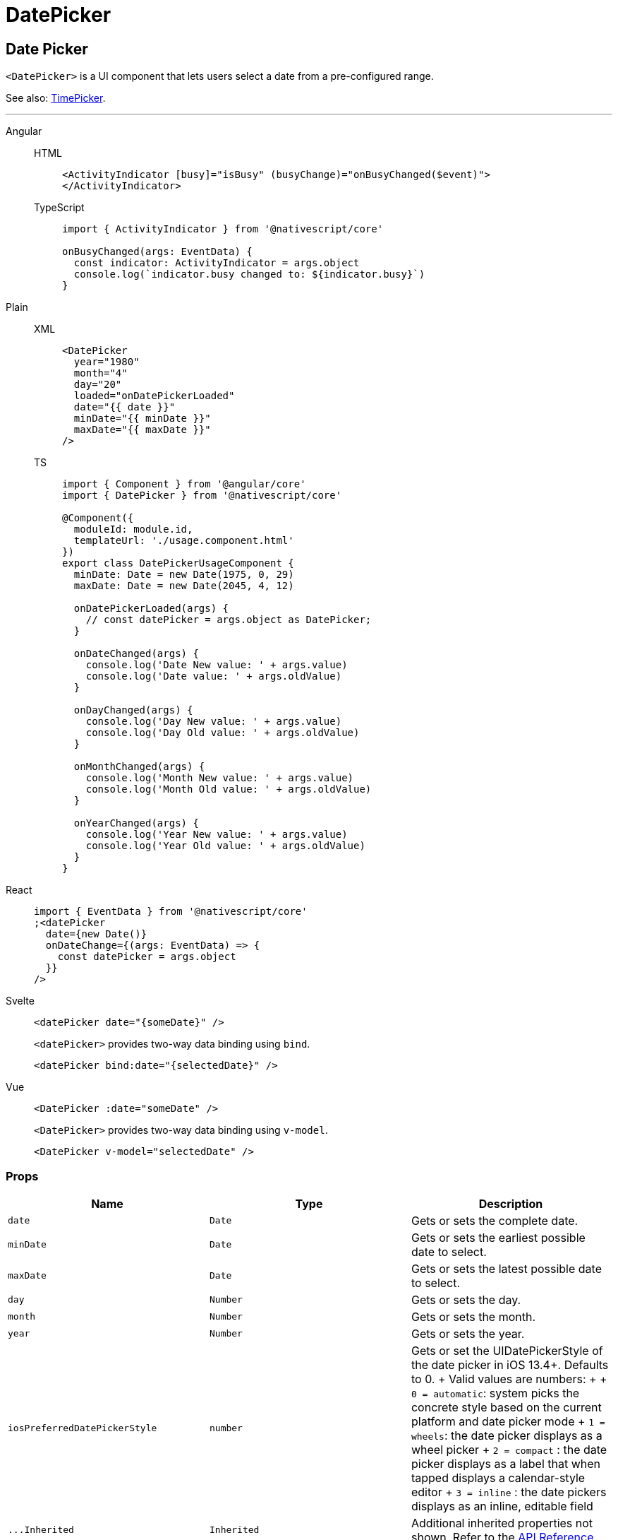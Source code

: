 = DatePicker

== Date Picker

`<DatePicker>` is a UI component that lets users select a date from a pre-configured range.

See also: link:/ui-and-styling.html#timepicker[TimePicker].

'''

[tabs]
====
Angular::
+
[tabs]
=====
HTML::
+
[,html]
----
<ActivityIndicator [busy]="isBusy" (busyChange)="onBusyChanged($event)">
</ActivityIndicator>
----

TypeScript::
+
[,ts]
----
import { ActivityIndicator } from '@nativescript/core'

onBusyChanged(args: EventData) {
  const indicator: ActivityIndicator = args.object
  console.log(`indicator.busy changed to: ${indicator.busy}`)
}
----
=====

Plain::
+
[tabs]
======
XML::
+
[,xml]
----
<DatePicker
  year="1980"
  month="4"
  day="20"
  loaded="onDatePickerLoaded"
  date="{{ date }}"
  minDate="{{ minDate }}"
  maxDate="{{ maxDate }}"
/>
----

TS::
+
[,ts]
----
import { Component } from '@angular/core'
import { DatePicker } from '@nativescript/core'

@Component({
  moduleId: module.id,
  templateUrl: './usage.component.html'
})
export class DatePickerUsageComponent {
  minDate: Date = new Date(1975, 0, 29)
  maxDate: Date = new Date(2045, 4, 12)

  onDatePickerLoaded(args) {
    // const datePicker = args.object as DatePicker;
  }

  onDateChanged(args) {
    console.log('Date New value: ' + args.value)
    console.log('Date value: ' + args.oldValue)
  }

  onDayChanged(args) {
    console.log('Day New value: ' + args.value)
    console.log('Day Old value: ' + args.oldValue)
  }

  onMonthChanged(args) {
    console.log('Month New value: ' + args.value)
    console.log('Month Old value: ' + args.oldValue)
  }

  onYearChanged(args) {
    console.log('Year New value: ' + args.value)
    console.log('Year Old value: ' + args.oldValue)
  }
}
----
======

React::
+
[,html]
----
import { EventData } from '@nativescript/core'
;<datePicker
  date={new Date()}
  onDateChange={(args: EventData) => {
    const datePicker = args.object
  }}
/>
----

Svelte::
+
[,html]
----
<datePicker date="{someDate}" />
----
+
`<datePicker>` provides two-way data binding using `bind`.
+
[,html]
----
<datePicker bind:date="{selectedDate}" />
----

Vue::
+
[,html]
----
<DatePicker :date="someDate" />
----
+
`<DatePicker>` provides two-way data binding using `v-model`.
+
[,html]
----
<DatePicker v-model="selectedDate" />
----
====

=== Props

|===
| Name | Type | Description

| `date`
| `Date`
| Gets or sets the complete date.

| `minDate`
| `Date`
| Gets or sets the earliest possible date to select.

| `maxDate`
| `Date`
| Gets or sets the latest possible date to select.

| `day`
| `Number`
| Gets or sets the day.

| `month`
| `Number`
| Gets or sets the month.

| `year`
| `Number`
| Gets or sets the year.

| `iosPreferredDatePickerStyle`
| `number`
| Gets or set the UIDatePickerStyle of the date picker in iOS 13.4+.
Defaults to 0.
+ Valid values are numbers: +  + `0 = automatic`: system picks the concrete style based on the current platform and date picker mode + `1 = wheels`: the date picker displays as a wheel picker + `2 = compact` : the date picker displays as a label that when tapped displays a calendar-style editor + `3 = inline` : the date pickers displays as an inline, editable field

| `+...Inherited+`
| `Inherited`
| Additional inherited properties not shown.
Refer to the https://docs.nativescript.org/api-reference/classes/datepicker[API Reference]
|===

=== Events

|===
| Name | Description

| `dateChange`
| Emitted when the selected date changes.
|===

=== Native component

|===
| Android | iOS

| https://developer.android.com/reference/android/widget/DatePicker.html[`android.widget.DatePicker`]
| https://developer.apple.com/documentation/uikit/uidatepicker[`UIDatePicker`]
|===
